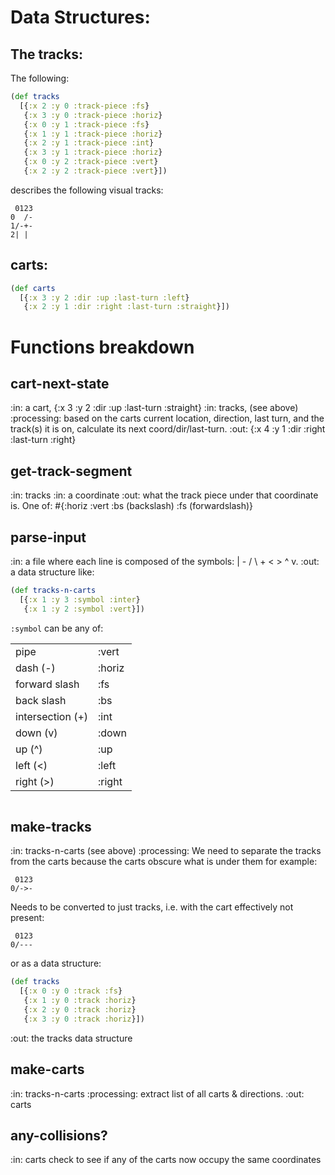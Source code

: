 * Data Structures:

** The tracks:

   The following:

#+BEGIN_SRC clojure
  (def tracks
    [{:x 2 :y 0 :track-piece :fs}
     {:x 3 :y 0 :track-piece :horiz}
     {:x 0 :y 1 :track-piece :fs}
     {:x 1 :y 1 :track-piece :horiz}
     {:x 2 :y 1 :track-piece :int}
     {:x 3 :y 1 :track-piece :horiz}
     {:x 0 :y 2 :track-piece :vert}
     {:x 2 :y 2 :track-piece :vert}])
#+END_SRC

describes the following visual tracks:

#+BEGIN_SRC text
 0123
0  /-
1/-+-
2| |
#+END_SRC

** carts:

#+BEGIN_SRC clojure
  (def carts
    [{:x 3 :y 2 :dir :up :last-turn :left}
     {:x 2 :y 1 :dir :right :last-turn :straight}])
#+END_SRC

* Functions breakdown

** cart-next-state
:in: a cart, {:x 3 :y 2 :dir :up :last-turn :straight}
:in: tracks, (see above)
:processing: based on the carts current location, direction, last
turn, and the track(s) it is on, calculate its next
coord/dir/last-turn. 
:out: {:x 4 :y 1 :dir :right :last-turn :right} 

** get-track-segment
:in: tracks
:in: a coordinate
:out: what the track piece under that coordinate is.  One of: 
#{:horiz :vert :bs (backslash) :fs (forwardslash)}

** parse-input
:in: a file where each line is composed of the symbols: | - / \ + < >
^ v.
:out: a data structure like:

#+BEGIN_SRC clojure
  (def tracks-n-carts 
    [{:x 1 :y 3 :symbol :inter}
     {:x 1 :y 2 :symbol :vert}])
#+END_SRC

~:symbol~ can be any of:

| pipe             | :vert  |
| dash (-)         | :horiz |
| forward slash    | :fs    |
| back slash       | :bs    |
| intersection (+) | :int   |
| down (v)         | :down  |
| up (^)           | :up    |
| left (<)         | :left  |
| right (>)        | :right |

|-/\+v^<>

** make-tracks
:in: tracks-n-carts (see above)
:processing: We need to separate the tracks from the carts because the
carts obscure what is under them for example:

#+BEGIN_SRC text
 0123
0/->-
#+END_SRC

Needs to be converted to just tracks, i.e. with the cart effectively
not present:

#+BEGIN_SRC text
 0123
0/---
#+END_SRC

or as a data structure:
#+BEGIN_SRC clojure
  (def tracks
    [{:x 0 :y 0 :track :fs}
     {:x 1 :y 0 :track :horiz}
     {:x 2 :y 0 :track :horiz}
     {:x 3 :y 0 :track :horiz}])
#+END_SRC
:out: the tracks data structure

** make-carts
:in: tracks-n-carts
:processing: extract list of all carts & directions.
:out: carts

** any-collisions?
:in: carts
check to see if any of the carts now occupy the same coordinates
